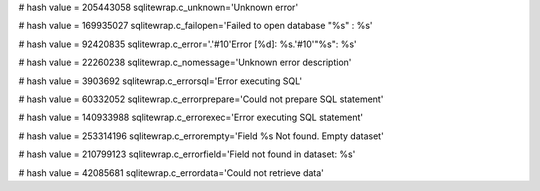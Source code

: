 
# hash value = 205443058
sqlitewrap.c_unknown='Unknown error'


# hash value = 169935027
sqlitewrap.c_failopen='Failed to open database "%s" : %s'


# hash value = 92420835
sqlitewrap.c_error='.'#10'Error [%d]: %s.'#10'"%s": %s'


# hash value = 22260238
sqlitewrap.c_nomessage='Unknown error description'


# hash value = 3903692
sqlitewrap.c_errorsql='Error executing SQL'


# hash value = 60332052
sqlitewrap.c_errorprepare='Could not prepare SQL statement'


# hash value = 140933988
sqlitewrap.c_errorexec='Error executing SQL statement'


# hash value = 253314196
sqlitewrap.c_errorempty='Field %s Not found. Empty dataset'


# hash value = 210799123
sqlitewrap.c_errorfield='Field not found in dataset: %s'


# hash value = 42085681
sqlitewrap.c_errordata='Could not retrieve data'

